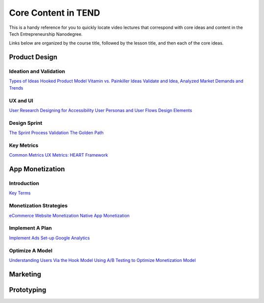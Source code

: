 .. _core_content_in_TEND:

********************
Core Content in TEND
********************

This is a handy reference for you to quickly locate video lectures that correspond with core ideas and content in the Tech Entrepreneurship Nanodegree. 

Links below are organized by the course title, followed by the lesson title, and then each of the core ideas.

.. _core_content_Product_Design:

=========================
Product Design
=========================

------------------------
Ideation and Validation
------------------------
`Types of Ideas <https://www.udacity.com/course/viewer#!/c-ud509/l-4289858997/m-4300438995>`_
`Hooked Product Model <https://www.udacity.com/course/viewer#!/c-ud509/l-4289858997/m-4295207572>`_
`Vitamin vs. Painkiller Ideas <https://www.udacity.com/course/viewer#!/c-ud509/l-4289858997/m-4283788655>`_
`Validate and Idea, Analyzed Market Demands and Trends <https://www.udacity.com/course/viewer#!/c-ud509/l-4289858997/m-4328063755>`_

----------
UX and UI
----------
`User Research <https://www.udacity.com/course/viewer#!/c-ud509/l-4290398958/e-4385928870/m-4346469172>`_
`Designing for Accessibility <https://www.udacity.com/course/viewer#!/c-ud509/l-4290398958/m-4270418926>`_
`User Personas and User Flows <https://www.udacity.com/course/viewer#!/c-ud509/l-4290398958/e-4293278963/m-4326852697>`_
`Design Elements <https://www.udacity.com/course/viewer#!/c-ud509/l-4290398958/e-4299778948/m-4326852698>`_

--------------
Design Sprint
--------------
`The Sprint Process <https://www.udacity.com/course/viewer#!/c-ud509/l-4275169017/m-4330568564>`_
`Validation <https://www.udacity.com/course/viewer#!/c-ud509/l-4275169017/m-4324408565>`_
`The Golden Path <https://www.udacity.com/course/viewer#!/c-ud509/l-4275169017/m-4334928535>`_

----------------
Key Metrics
----------------
`Common Metrics <https://www.udacity.com/course/viewer#!/c-ud509/l-4300438992/m-4285040248>`_
`UX Metrics: HEART Framework <https://www.udacity.com/course/viewer#!/c-ud509/l-4300438992/m-4270420296>`_

.. _core_content_App_Monetization:
===================
App Monetization
===================

-------------
Introduction
-------------
`Key Terms <https://www.udacity.com/course/viewer#!/c-ud518/l-4638318691/e-4643418860/m-4643418861>`_

------------------------
Monetization Strategies
------------------------
`eCommerce Website Monetization <https://www.udacity.com/course/viewer#!/c-ud518/l-4630255355/m-4637898603>`_
`Native App Monetization <https://www.udacity.com/course/viewer#!/c-ud518/l-4630255355/m-4637898612>`_

-----------------
Implement A Plan
-----------------
`Implement Ads <https://www.udacity.com/course/viewer#!/c-ud518/l-4630413282/m-4633343284>`_
`Set-up Google Analytics <https://www.udacity.com/course/viewer#!/c-ud518/l-4630413282/m-4659920043>`_

-----------------
Optimize A Model
-----------------
`Understanding Users Via the Hook Model <https://www.udacity.com/course/viewer#!/c-ud518/l-4665469295/m-4677918678>`_
`Using A/B Testing to Optimize Monetization Model <https://www.udacity.com/course/viewer#!/c-ud518/l-4665469295/m-4689748557>`_

.. _core_content_Marketing:

===================
Marketing
===================

.. _core_content_Prototyping:

===================
Prototyping
===================